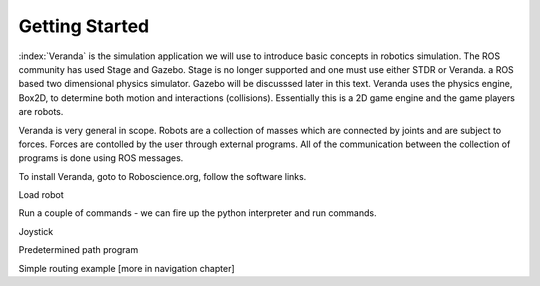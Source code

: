 
Getting Started
----------------

:index:`Veranda` is the simulation application we will use to introduce basic
concepts in robotics simulation.   The ROS community has used
Stage and Gazebo.  Stage is no longer supported and one must use either STDR or Veranda.
a ROS based two dimensional physics simulator. Gazebo will be discusssed
later in this text.  Veranda uses the physics
engine, Box2D, to determine both motion and interactions (collisions).  Essentially
this is a 2D game engine and the game players are robots.

Veranda is very general in scope.  Robots are a collection of masses which are
connected by joints and are subject to forces.   Forces are contolled by
the user through external programs.   All of the communication between the
collection of programs is done using ROS messages.

To install Veranda, goto to Roboscience.org, follow the software links.

Load robot

Run a couple of commands - we can fire up the python interpreter and run
commands.

Joystick

Predetermined path program

Simple routing example  [more in navigation chapter]
